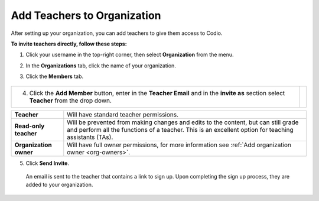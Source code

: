 .. meta::
  :description: Once you have set up your organization, you can add teachers to provide them with access to Codio.
 
.. _add-teachers_org:


Add Teachers to Organization
============================
After setting up your organization, you can add teachers to give them access to Codio.


**To invite teachers directly, follow these steps:**


1. Click your username in the top-right corner, then select **Organization** from the menu.


2. In the **Organizations** tab, click the name of your organization.

   .. image:: /img/class_administration/createanorganization/organizations.png
      :alt: My Organizations

3. Click the **Members** tab.


  .. image:: /img/manage_organization/memberstab.png
     :alt: Members


+-----------------------------------------------------------------------+--------------------------------------------------------------------------------------------------+                                                                                                                                                   
| 4. Click the **Add Member** button, enter in the **Teacher Email**    |                                                                                                  |
|    and in the **invite as** section select **Teacher** from the       |                                                                                                  |
|    drop down.                                                         |                                                                                                  |
|                                                                       | .. image::                                                                                       |
|                                                                       |    /img/manage_organization/                                                                     |
|                                                                       |    inviteteacher.png                                                                             |
|                                                                       |    :alt: Invite Teacher                                                                          |
+-----------------------------------------------------------------------+--------------------------------------------------------------------------------------------------+




+-------------------------+--------------------------------------------------------------------------------------------------------------------------------------------------------------------------------------------+
| **Teacher**             | Will have standard teacher permissions.                                                                                                                                                    |
+-------------------------+--------------------------------------------------------------------------------------------------------------------------------------------------------------------------------------------+
| **Read-only teacher**   | Will be prevented from making changes and edits to the content, but can still grade and perform all the functions of a teacher. This is an excellent option for teaching assistants (TAs). |
+-------------------------+--------------------------------------------------------------------------------------------------------------------------------------------------------------------------------------------+
| **Organization owner**  | Will have full owner permissions, for more information see :ref:`Add organization owner <org-owners>`.                                                                                     |
+-------------------------+--------------------------------------------------------------------------------------------------------------------------------------------------------------------------------------------+




5. Click **Send Invite**.


  An email is sent to the teacher that contains a link to sign up. Upon completing the sign up process, they are added to your organization.



.. raw:: html


 <div style= " margin: 0 0 10px 20px; padding: 10px; background: #f0f0f0; border: 3px solid #00ece5;">
 <strong>Note:</strong> They must use the same email address to which the invitation was sent; otherwise, they will not be added to the organization. This invitation is valid for 7 days. If it is not used within that time frame, it will expire, and the recipient will no longer be able to use it to join the organization. In such cases, you will need to resend the invitation. All pending invitations are displayed and you have the option to <strong>Resend</strong> or <strong>Revoke</strong> the invitation.

 </div>

.. raw:: html


 <div style= " margin: 0 0 10px 20px; padding: 10px; background: #f0f0f0; border: 3px solid #00ece5;">
 <strong>Note:</strong> If you already have courses set up, you can add and invite teachers directly into your course(s). See <a href="https://docs.codio.com/instructors/setupcourses/add-teachers.html#add-teachers" target="_blank">Add or Remove Teachers in a Course</a>. You can then add them as an <a href="https://docs.codio.com/instructors/admin/organization/add-remove-org-owners.html#org-owners" target="_blank">organization owner</a> so they can then manage and create courses, and have full Admin access to the organization.
 </div>
